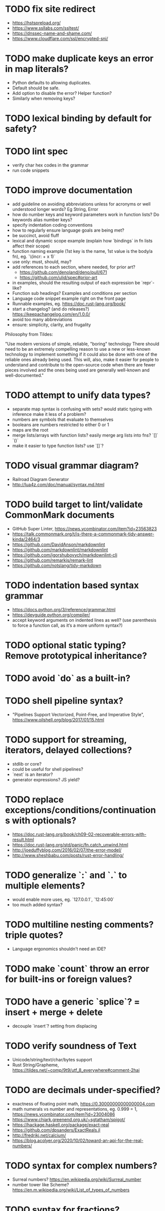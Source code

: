 * TODO fix site redirect

- https://hstspreload.org/
- https://www.ssllabs.com/ssltest/
- https://dnssec-name-and-shame.com/
- https://www.cloudflare.com/ssl/encrypted-sni/

* TODO make duplicate keys an error in map literals?

- Python defaults to allowing duplicates. 
- Default should be safe. 
- Add option to disable the error? Helper function?
- Similarly when removing keys?

* TODO lexical binding by default for safety?

* TODO lint spec

- verify char hex codes in the grammar
- run code snippets

* TODO improve documentation

- add guideline on avoiding abbreviations unless for acronyms or well understood longer words? Eg String, Error
- how do number keys and keyword parameters work in function lists? Do keywords alias number keys? 
- specify indentation coding conventions
- how to regularly ensure language goals are being met?
- be succinct, avoid fluff
- lexical and dynamic scope example (explain how `bindings` in fn lists affect their scope)
- function naming example (1st key is the name, 1st value is the body/a fn), eg. `\(incr: + x 1)`
- use only: must, should, may?
- add references to each section, where needed, for prior art?
  - https://github.com/denoland/deno/pull/671
  - https://github.com/ulid/spec#prior-art
- in examples, should the resulting output of each expression be `repr`-like?
- Function sub headings? Examples and conditions per section
- Language code snippet example right on the front page
- Runnable examples, eg. https://doc.rust-lang.org/book/
- start a changelog? (and do releases?) https://keepachangelog.com/en/1.0.0/
- avoid too many abbreviations
- ensure: simplicity, clarity, and frugality

Philosophy from Tildes:

"Use modern versions of simple, reliable, "boring" technology
There should need to be an extremely compelling reason to use a new or less-known technology to implement something if it could also be done with one of the reliable ones already being used.
This will, also, make it easier for people to understand and contribute to the open-source code when there are fewer pieces involved and the ones being used are generally well-known and well-documented."

* TODO attempt to unify data types?

- separate map syntax is confusing with sets? would static typing with inference make it less of a problem?
- numbers are symbols that evaluate to themselves
- booleans are numbers restricted to either 0 or 1
- maps are the root
- merge lists/arrays with function lists? easily merge arg lists into fns? `[]` `()`
- make it easier to type function lists? use `[]`?

* TODO visual grammar diagram?

- Railroad Diagram Generator
- http://lua4z.com/doc/manual/syntax.md.html

* TODO build target to lint/validate CommonMark documents

- GitHub Super Linter, https://news.ycombinator.com/item?id=23563823
- https://talk.commonmark.org/t/is-there-a-commonmark-tidy-answer-kinda/2464/3
- https://github.com/DavidAnson/markdownlint
- https://github.com/markdownlint/markdownlint
- https://github.com/igorshubovych/markdownlint-cli
- https://github.com/remarkjs/remark-lint
- https://github.com/notslang/tidy-markdown

* TODO indentation based syntax grammar

- https://docs.python.org/3/reference/grammar.html
- https://devguide.python.org/compiler/
- accept keyword arguments on indented lines as well? (use parenthesis to force a function call, as it‘s a more uniform syntax?)

* TODO optional static typing? Remove prototypical inheritance? 

* TODO avoid `do` as a built-in?

* TODO shell pipeline syntax?

- "Pipelines Support Vectorized, Point-Free, and Imperative Style", https://www.oilshell.org/blog/2017/01/15.html

* TODO support for streaming, iterators, delayed collections?

- stdlib or core?
- could be useful for shell pipelines?
- `next` is an iterator?
- generator expressions? JS yield?

* TODO replace exceptions/conditions/continuations with optionals?

- https://doc.rust-lang.org/book/ch09-02-recoverable-errors-with-result.html
- https://doc.rust-lang.org/std/panic/fn.catch_unwind.html
- http://joeduffyblog.com/2016/02/07/the-error-model/
- http://www.sheshbabu.com/posts/rust-error-handling/

* TODO generalize `:` and `.` to multiple elements?

- would enable more uses, eg. `127.0.0.1`, `12:45:00`
- too much added syntax?

* TODO multiline nesting comments? triple quotes?

- Language ergonomics shouldn't need an IDE?

* TODO make `count` throw an error for built-ins or foreign values?

* TODO have a generic `splice`? = insert + merge + delete

- decouple `insert`? setting from displacing

* TODO verify soundness of Text

- Unicode/string/text/char/bytes support
- Rust String/Grapheme, <https://tildes.net/~comp/9t9/utf_8_everywhere#comment-2hai>

* TODO are decimals under-specified?

- exactness of floating point math, https://0.30000000000000004.com
- math numerals vs number and representations, eg. 0.999 = 1, https://news.ycombinator.com/item?id=23004086
- https://www.chiark.greenend.org.uk/~sgtatham/spigot/
- https://hackage.haskell.org/package/exact-real
- https://github.com/dpsanders/ExactReals.jl
- http://fredrikj.net/calcium/
- https://blog.acolyer.org/2020/10/02/toward-an-api-for-the-real-numbers/

* TODO syntax for complex numbers?

- Surreal numbers? https://en.wikipedia.org/wiki/Surreal_number
- number tower like Scheme? https://en.m.wikipedia.org/wiki/List_of_types_of_numbers

* TODO syntax for fractions?

* TODO syntax for imaginary numbers?

* TODO more Map subtypes? bidirectional map? sorted map?

* TODO numerical tower? with syntax?

- (prototype 0) # non-neg int
- (prototype 1) # positive int
- (prototype -1) # int
- (prototype 0.0) # non-neg decimal
- (prototype 1.0) # positive decimal
- (prototype -1.0) # decimal
- (prototype 1.(3)) # real
- (prototype 1+2i) # imaginary?

* TODO how to expose language Metadata? version vs feature detection? 

- examples: line number, column number, size of maps, type of values, number numerator, denominator
- https://github.com/oilshell/oil/wiki/Feature-Detection-Is-Better-than-Version-Detection
- allow multiple versions of the same package (see Python venv)
- allow freezing/pinning dependency versions (version tree) 

* TODO allow easy FFI for reuse and interoperability (this is a MUST) 

* TODO tabular lists? Data query language?

- https://github.com/Tablam/TablaM/blob/master/text.tbm
- only one way to query, https://github.com/Tablam/TablaM

* TODO FEXPRs: "Special Forms in Lisp", https://www.nhplace.com/kent/Papers/Special-Forms.html

- "On Fexprs and Defmacro"
  - https://news.ycombinator.com/item?id=24932701
  - https://www.brinckerhoff.org/scraps/joe-marshall-on-FEXPRS-and-DEFMACRO.txt
- macros instead of fexprs?
- arguments for quoted parameters aren’t automatically evaluated, but unquoted are?
- could allows early returns?
- could replace exceptions?
- potentially more performant?
- have quasi-quote and unquote?
- should `defer`'s `escape` accept multiple arguments?

* TODO Clojure change and state, http://www.infoq.com/presentations/Value-Identity-State-Rich-Hickey

* TODO "Empirical Analysis of Programming Language Adoption", Leo A. Meyerovich, Ariel Rabkin: http://sns.cs.princeton.edu/docs/asr-oopsla13.pdf

* TODO "Dealing with Properties", Martin Fowler, https://www.martinfowler.com/apsupp/properties.pdf

* TODO "The Once and Future Shell", https://angelhof.github.io/files/papers/shell-2021-hotos.pdf

* TODO evaluate typing difficulty of each identifier and syntax quantitatively

- Bulk analyze source code out there.
- Frequency of syntax tokens, familiarity, ease of typing, speaking, identifiers.
- Can the syntax grammar be simplified without hurting readability and flexibility?
- Can the language itself/concepts be simplified without sacrificing readability and flexibility?
- Use easier synonyms for hard to type words?
- https://en.wikipedia.org/wiki/Comparison_of_programming_languages_(syntax)
- http://hyperpolyglot.org/scripting
- https://github.com/anvaka/common-words/blob/master/README.md
- "Psychological effects of coding style"
  - https://www.devever.net/~hl/codingstylepsych
  - https://news.ycombinator.com/item?id=22992914

* TODO learn best/worst features of other languages/systems (check first the ones listed as inspiration)

- Elm
- Rust
  - https://soc.me/languages/notes-on-rust.html
- Elvish, https://elv.sh/
- Oil shell
  - https://www.oilshell.org/blog/
  - https://github.com/oilshell/oil/wiki/Language-Design-Principles
- CAS Computer Algebra System
  - GNU Octave
  - Maxima Algebra System
  - Mathematica
  - SageMath
  - Matlab
- PowerShell
- OCaml
- C
- Tcl/Tk
- TablaM
- Common Lisp
- JavaScript
- Perl
- Python
- Scheme
- Smalltalk
- Mesh Spreadsheet
- Java
- Clojure
- Self
- Kotlin
- Wren
- F#
- Ruby
- Julia
- Haskell
- Erlang
- Elixir
- Typed Racket
- PureScript
- Io
- ML
- Lua
- Haxe
- Shen
- REBOL
- Red
- HyperCard
- Awk
- Parabola.io
- Pascal
- R
- HyperTalk/HyperCard
- AppleScript
- bsed, https://github.com/andrewbihl/bsed
- xl, https://github.com/c3d/xl
- Oberon
- Janet
- V
